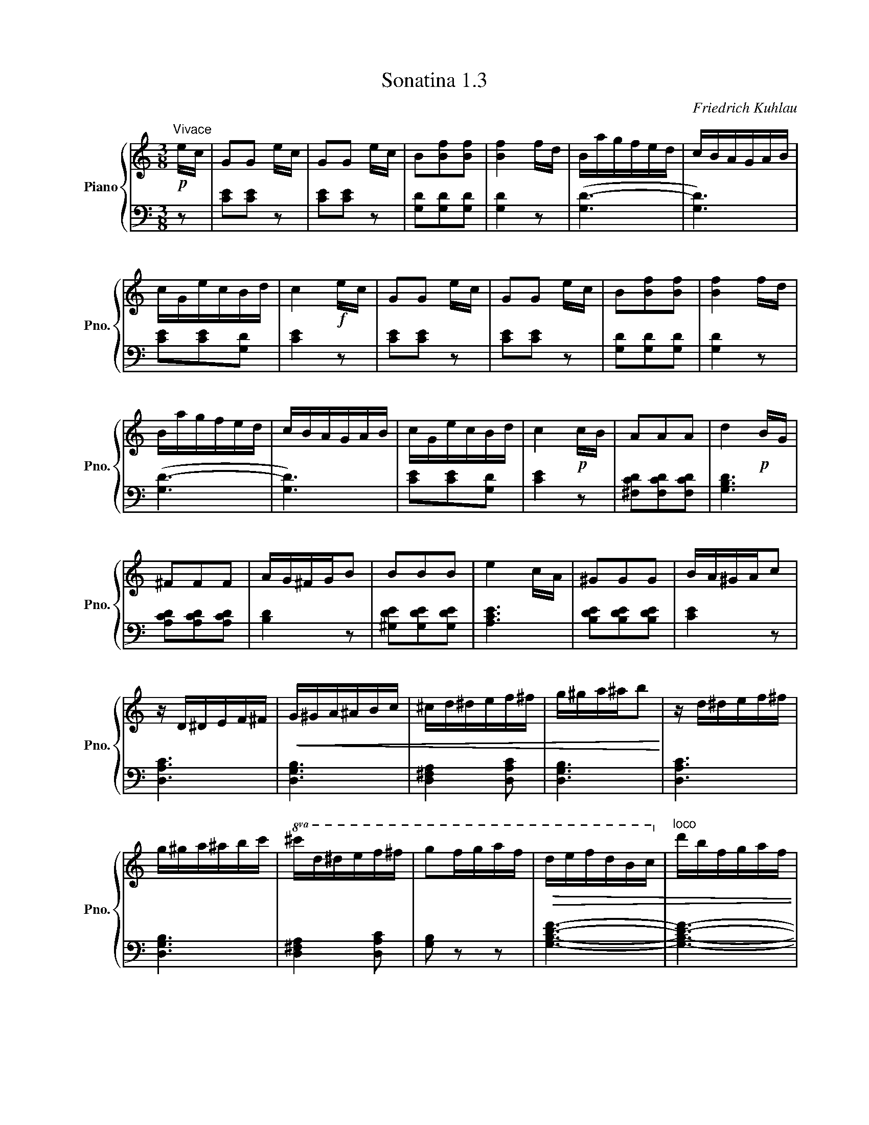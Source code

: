 X:1
T:Sonatina 1.3
C:Friedrich Kuhlau
Z:Copyright 2018 Mississippi College Piano Pedagogy.
Z:Creative Commons Attribution 4.0 International License.
Z:https://creativecommons.org/licenses/by/4.0/
Z:Permission is granted to share, copy, and redistribute this material.
Z:
%%score { 1 | 2 }
L:1/8
M:3/8
I:linebreak $
K:C
V:1 treble nm="Piano" snm="Pno."
V:2 bass 
V:1
"^Vivace"!p! e/c/ | GG e/c/ | GG e/c/ | B[Bf][Bf] | %66
 [Bf]2 f/d/ | B/a/g/f/e/d/ | c/B/A/G/A/B/ |$ c/G/e/c/B/d/ | c2!f! e/c/ | %71
 GG e/c/ | GG e/c/ | B[Bf][Bf] | [Bf]2 f/d/ |$ B/a/g/f/e/d/ | %76
 c/B/A/G/A/B/ | c/G/e/c/B/d/ | c2!p! c/B/ | AAA | d2!p! B/G/ |$ ^FFF | %82
 A/G/^F/G/B | BBB | e2 c/A/ | ^GGG | B/A/^G/A/c |$ z/ D/^D/E/F/^F/ | %88
!<(! G/^G/A/^A/B/c/ | ^c/d/^d/e/f/^f/ | %90
 g/^g/a/^a/b!<)! | z/ d/^d/e/f/^f/ |$ %92
 g/^g/a/^a/b/c'/ |!8va(! ^c'/d'/^d'/e'/f'/^f'/ | %94
 g'f'/g'/a'/f'/ |!>(! d'/e'/f'/d'/b/c'/!8va)! |"^loco" d'/b/f/g/a/f/ |$ %97
 d/e/f/d/B/c/ | d/B/G!>)!!f! e/c/ | GG e/c/ | GG e/c/ | B[Bf][Bf] | %102
 [Bf]2 f/d/ |$ B/a/g/f/e/d/ | c/B/A/G/A/B/ | c/G/e/c/B/d/ | c2!p! e'/c'/ | %107
 gg e'/c'/ | gg e'/c'/ |$ b[bf'][bf'] | [bf']2 f'/d'/ | b/a'/g'/f'/e'/d'/ | %112
 c'/b/a/g/a/b/ | c'/g/e'/c'/b/d'/ | c'2 c ||$[K:F]"_espress:" c2 a/f/ | c2 A/d/ | %117
 c2 B/G/ | E2 E | F2 F | F>G[FA] | [FA]3 | [EG]cc |$ c2 a/f/ | c2 A/d/ | %125
 c2 B/G/ | E2 E | F2 F | [FA]2 [EG] | ([EG]3 | F2) a/g/ ||$[K:C] ff f/e/ | %132
 dd d/c/ | BBB | B2 a/g/ | B z a/g/ | c z!>(! a/g/ | d3- | d>^de/c/!>)! |$ %139
!p! GG e/c/ | GG e/c/ | B[Bf][Bf] | [Bf]2 f/d/ | B/a/g/f/e/d/ | %144
 c/B/A/G/A/B/ |$ c/G/e/c/B/d/ | c2 _B/A/ | GGG | c2!p! A/F/ | EEE | %150
 G/F/E/F/A | AAA |$ d2!p! B/G/ | ^FFF | A/G/^F/G/B |!f! ddd | %156
!>(! g2 e/c/!>)! | BBB |$ d/c/B/c/e | z/!p! G/^G/A/_B/=B/ | %160
!<(! c/^c/d/^d/e/f/ | ^f/g/^g/a/_b/=b/ | %162
 c'/^c'/d'/^d'/e'!<)! |$ z/!8va(! g/^g/a/_b/=b/ | %164
 c'/^c'/d'/^d'/e'/f'/ | ^f'/g'/^g'/a'/_b'/=b'/ | %166
 c''2!8va)!!f!"^loco" C/E/ | GG C/E/ | GG!p! G/c/ |$ [Ge]2 [Fd] | %170
 [Ec]2!f! c/e/ | gg c/e/ | gg!p! g/c'/ | [ge']2 [fd'] | %174
 [ec']2!ff! (3G/A/B/ |$ c2 (3G,/A,/B,/ | C2 (3G/A/B/ | c[EGc][EGc] | [EGc]2 |] %179
V:2
 z | [CE][CE] z | [CE][CE] z | [G,D][G,D][G,D] | [G,D]2 z | ([G,D-]3 | [G,D]3) |$ %69
 [CE][CE][G,D] | [CE]2 z | [CE][CE] z | [CE][CE] z | [G,D][G,D][G,D] | [G,D]2 z |$ ([G,D-]3 | %76
 [G,D]3) | [CE][CE][G,D] | [CE]2 z | [^F,CD][F,CD][F,CD] | [G,B,D]3 |$ [A,CD][A,CD][A,CD] | %82
 [B,D]2 z | [^G,DE][G,DE][G,DE] | [A,CE]3 | [B,DE][B,DE][B,DE] | [CE]2 z |$ [D,A,C]3 | %88
 [D,G,B,]3 | [D,^F,A,]2 [D,A,C] | [D,G,B,]3 | [D,A,C]3 |$ [D,G,B,]3 | [D,^F,A,]2 [D,A,C] | %94
 [G,B,] z z | [G,B,DF]3- | [G,B,DF]3- |$ [G,B,DF]3- | [G,B,DF]2 z | [CE][CE] z | [CE][CE] z | %101
 [G,D][G,D][G,D] | [G,D]2 z |$ ([G,D-]3 | [G,D]3) | [CE][CE][G,D] | [CE]2 z | %107
[K:treble] [ce][ce] z | [ce][ce] z |$ [Gd][Gd][Gd] | [Gd]2 z | ([Gd-]3 | [Gd]3) | [ce][ce][Gd] | %114
 [ce]2 z ||$[K:F][K:bass] F,A,C | F,A,C | E,G,C | G,B,C | F,A,C | F,A,C | C,CC | C2 z |$ %123
 F,A,C | F,A,C | E,G,C | G,B,C | F,A,C | C,CC | C,CB, | [F,A,]2 z ||$ %131
[K:C][K:treble] [FA][FA] z | [FA][FA] z | [FG][FG][FG] | [FG]2 z | [FG] z z | [EG] z z | %137
 [B,FG]3- | [B,FG]2 z |$ [CE][CE] z | [CE][CE] z |[K:bass] [G,D][G,D][G,D] | [G,D]2 z | %143
 [G,D]3- | [G,D]3 |$ [CE][CE][G,D] | [CE]2 z | [E,_B,C][E,B,C][E,B,C] | [F,A,C]3 | %149
 [G,_B,C][G,B,C][G,B,C] | [A,C]2 z | [^F,CD][F,CD][F,CD] |$ [G,B,D]3 | [A,CD][A,CD][A,CD] | %154
 [B,D]2 z |[K:treble] [B,FG][B,FG][B,FG] | [CEG]3 | [DFG][DFG][DFG] |$ [EG]2 z |[K:bass] [G,DF]3 | %160
 [G,CE]3 | [G,B,D]2 [G,DF] | [G,CE]3 |$ [G,DF]3 | [G,CE]3 | [G,B,D]2 [G,DF] | [CE]2 C,/E,/ | %167
 G,G, C,/E,/ | G,G, z |$ z G,/A,/B,/G,/ | C2 C/E/ |[K:treble] GG C/E/ | GG z | %173
 z G/A/B/G/ | c2[K:bass] (3G,/A,/B,/ |$ C2 (3G,,/A,,/B,,/ | C,2 (3G,/A,/B,/ | CC,C, | C,2 |] %179

